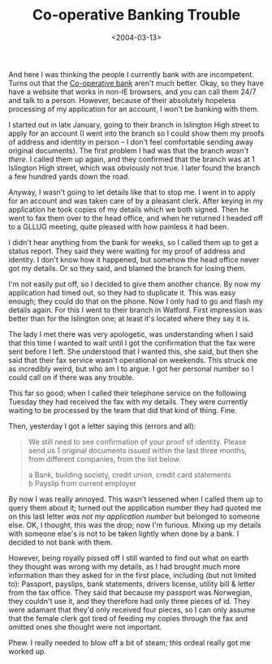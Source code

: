 #+title: Co-operative Banking Trouble
#+date: <2004-03-13>
#+category: Soapbox

And here I was thinking the people I currently bank with are
incompetent. Turns out that the [[http://www.co-operativebank.co.uk/][Co-operative bank]] aren't much better.
Okay, so they have have a website that works in non-IE browsers, and
you can call them 24/7 and talk to a person. However, because of their
absolutely hopeless processing of my application for an account, I
won't be banking with them.

I started out in late January, going to their branch in Islington High
street to apply for an account (I went into the branch so I could show
them my proofs of address and identity in person -- I don't feel
comfortable sending away original documents). The first problem I had
was that the branch /wasn't there/. I called them up again, and they
confirmed that the branch was at 1 Islington High street, which was
obviously not true. I later found the branch a few hundred yards down
the road.

Anyway, I wasn't going to let details like that to stop me. I went in to
apply for an account and was taken care of by a pleasant clerk. After
keying in my application he took copies of my details which we both
signed. Then he went to fax them over to the head office, and when he
returned I headed off to a GLLUG meeting, quite pleased with how
painless it had been.

I didn't hear anything from the bank for weeks, so I called them up to
get a status report. They said they were waiting for my proof of address
and identity. I don't know how it happened, but somehow the head office
never got my details. Or so they said, and blamed the branch for losing
them.

I'm not easily put off, so I decided to give them another chance. By now
my application had timed out, so they had to duplicate it. This was easy
enough; they could do that on the phone. Now I only had to go and flash
my details again. For this I went to their branch in Watford. First
impression was better than for the Islington one; at least it's located
where they say it is.

The lady I met there was very apologetic, was understanding when I said
that this time I wanted to wait until I got the confirmation that the
fax were sent before I left. She understood that I wanted this, she
said, but then she said that their fax service wasn't operational on
weekends. This struck me as incredibly weird, but who am I to argue. I
got her personal number so I could call on if there was any trouble.

This far so good; when I called their telephone service on the following
Tuesday they had received the fax with my details. They were currently
waiting to be processed by the team that did that kind of thing. Fine.

Then, yesterday I got a letter saying this (errors and all):

#+BEGIN_QUOTE
  We still need to see confirmation of your proof of identity. Please
  send us 1 original documents issued within the last three months, from
  different companies, from the list below.

  a Bank, building society, credit union, credit card
  statements@@html:<br>@@ b Payslip from current employer
#+END_QUOTE

By now I was really annoyed. This wasn't lessened when I called them up
to query them about it; turned out the application number they had
quoted me on this last letter /was not my application number/ but
belonged to someone else. OK, I thought, this was the drop; now I'm
furious. Mixing up my details with someone else's is not to be taken
lightly when done by a bank. I decided to not bank with them.

However, being royally pissed off I still wanted to find out what on
earth they thought was wrong with my details, as I had brought much more
information than they asked for in the first place, including (but not
limited to): Passport, payslips, bank statements, drivers license,
utility bill & letter from the tax office. They said that because my
passport was Norwegian, they couldn't use it, and they therefore had
only three pieces of id. They were adamant that they'd only received
four pieces, so I can only assume that the female clerk got tired of
feeding my copies through the fax and omitted ones she thought were not
important.

Phew. I really needed to blow off a bit of steam; this ordeal really got
me worked up.
* Abstract                                                         :noexport:

In which I regale you with my attempt to get a current account with
the Co-operative bank.

#  LocalWords:  Islington GLLUG
